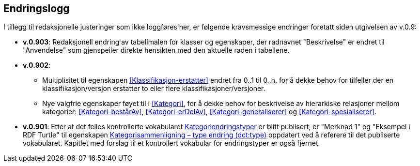 == Endringslogg [[Endringslogg]]

I tillegg til redaksjonelle justeringer som ikke loggføres her, er følgende kravsmessige endringer foretatt siden utgivelsen av v.0.9:

* *v.0.903*: Redaksjonell endring av tabellmalen for klasser og egenskaper, der radnavnet "Beskrivelse" er endret til "Anvendelse" som gjenspeiler direkte hensikten med den aktuelle raden i tabellene.

* *v.0.902*:
** Multiplisitet til egenskapen <<Klassifikasjon-erstatter>> endret fra 0..1 til 0..n, for å dekke behov for tilfeller der en klassifikasjon/versjon erstatter to eller flere klassifikasjoner/versjoner.
** Nye valgfrie egenskaper føyet til i <<Kategori>>, for å dekke behov for beskrivelse av hierarkiske relasjoner mellom kategorier: <<Kategori-bestårAv>>, <<Kategori-erDelAv>>, <<Kategori-generaliserer>> og <<Kategori-spesialiserer>>.

* *v.0.901*: Etter at det felles kontrollerte vokabularet https://data.norge.no/vocabulary/classification-item-change-type[Kategoriendringstyper] er blitt publisert, er "Merknad 1" og "Eksempel i RDF Turtle" til egenskapen https://informasjonsforvaltning.github.io/xkos-ap-no/#Kategorisammenligning-typeEndring[Kategorisammenligning – type endring (dct:type)] oppdatert ved å referere til det publiserte vokabularet. Kapitlet med forslag til et kontrollert vokabular for endringstyper er også fjernet.
